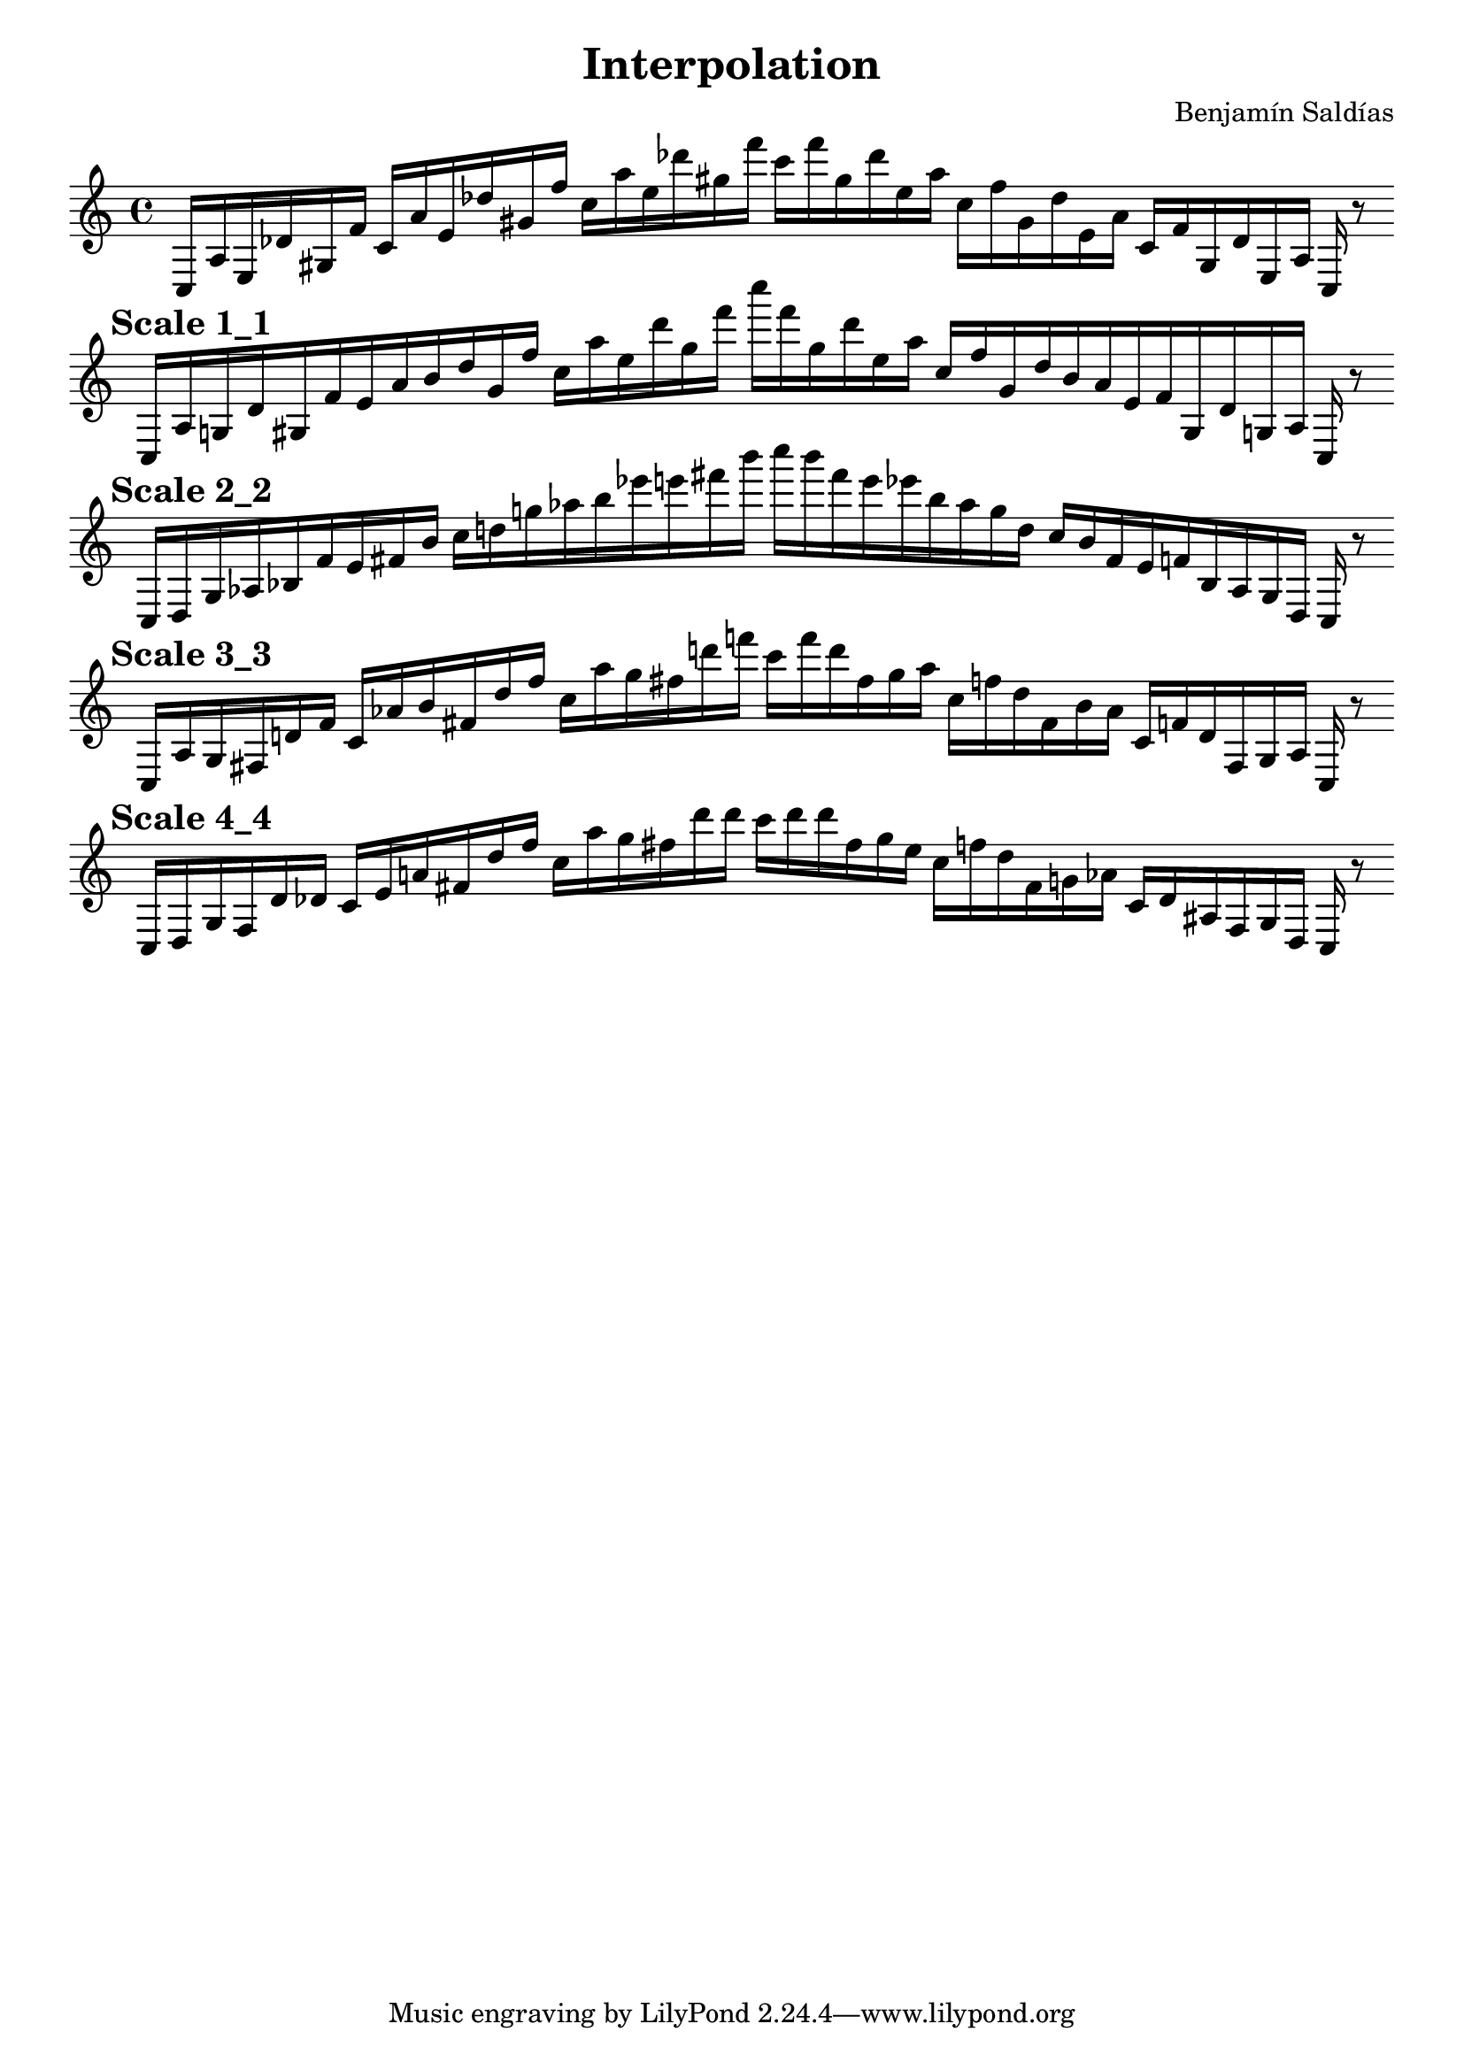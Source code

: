 
    \version "2.22.2"
    \header {
    title = "Interpolation"
    composer = "Benjamín Saldías"
    }

    \score {
    <<
        \cadenzaOn
        \override Beam.breakable = ##t

    {
    
%scale 0_0
    \clef treble
    c16 [ a e des' gis f' ]
    c' [ a' e' des'' gis' f'' ]
    c'' [ a'' e'' des''' gis'' f''' ]
    c''' [ f''' gis'' des''' e'' a'' ]
    c'' [ f'' gis' des'' e' a' ]
    c' [ f' gis des' e a ]
    c    r8
    \bar ""
    \break
        
%scale 1_1
    \mark \markup \bold { "Scale 1_1" }
    \clef treble
    c16 [ a g des' gis f' e' a' b' des'' gis' f'' ]
    c'' [ a'' e'' des''' gis'' f''' ]
    c'''' [ f''' gis'' des''' e'' a'' ]
    c'' [ f'' gis' des'' b' a' e' f' gis des' g a ]
    c    r8
    \bar ""
    \break
        
%scale 2_2
    \mark \markup \bold { "Scale 2_2" }
    \clef treble
    c16 [ d g aes bes f' e' fis' b' ]
    c'' [ d'' g'' aes'' b'' ees''' e''' fis''' b''' ]
    c'''' [ b''' fis''' e''' ees''' b'' aes'' g'' d'' ]
    c'' [ b' fis' e' f' bes aes g d ]
    c    r8
    \bar ""
    \break
        
%scale 3_3
    \mark \markup \bold { "Scale 3_3" }
    \clef treble
    c16 [ aes g fis d' f' ]
    c' [ aes' b' fis' d'' f'' ]
    c'' [ aes'' g'' fis'' d''' f''' ]
    c''' [ f''' d''' fis'' g'' aes'' ]
    c'' [ f'' d'' fis' b' aes' ]
    c' [ f' d' fis g aes ]
    c    r8
    \bar ""
    \break
        
%scale 4_4
    \mark \markup \bold { "Scale 4_4" }
    \clef treble
    c16 [ d g fis d' des' ]
    c' [ e' a' fis' d'' f'' ]
    c'' [ aes'' g'' fis'' d''' d''' ]
    c''' [ d''' d''' fis'' g'' e'' ]
    c'' [ f'' d'' fis' g' aes' ]
    c' [ des' ais fis g d ]
    c    r8
    \bar ""
    \break
        
    }
    >>
    \layout {
        indent = 0\mm
        line-width = 190\mm
    }
    \midi{ }
    
    }
    